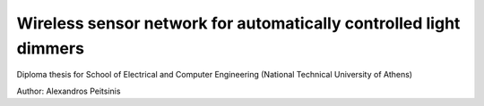 Wireless sensor network for automatically controlled light dimmers
==================================================================

Diploma thesis for School of Electrical and Computer Engineering (National Technical University of Athens)

Author: Alexandros Peitsinis
